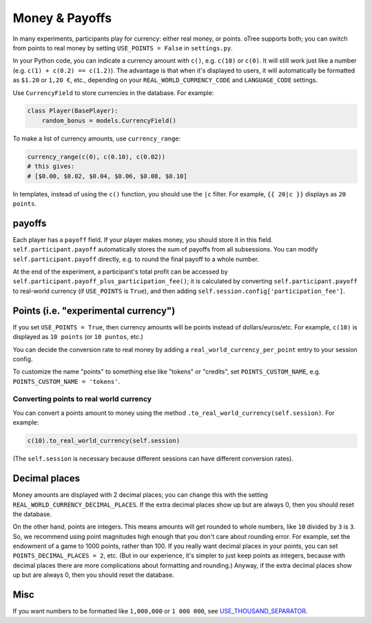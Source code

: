 .. _currency:

Money & Payoffs
===============

In many experiments, participants play for currency:
either real money, or points. oTree supports both;
you can switch from points to real money by setting ``USE_POINTS = False``
in ``settings.py``.

In your Python code, you can indicate a currency amount
with ``c()``, e.g. ``c(10)`` or ``c(0)``.
It will still work just like a number
(e.g. ``c(1) + c(0.2) == c(1.2)``).
The advantage is that when it's displayed to users, it will automatically
be formatted as ``$1.20`` or ``1,20 €``, etc., depending on your
``REAL_WORLD_CURRENCY_CODE`` and ``LANGUAGE_CODE`` settings.

Use ``CurrencyField`` to store currencies in the database.
For example:

.. code-block:: python

    class Player(BasePlayer):
        random_bonus = models.CurrencyField()

To make a list of currency amounts, use ``currency_range``:

.. code-block:: python

    currency_range(c(0), c(0.10), c(0.02))
    # this gives:
    # [$0.00, $0.02, $0.04, $0.06, $0.08, $0.10]

In templates, instead of using the ``c()`` function, you should use the
``|c`` filter.
For example, ``{{ 20|c }}`` displays as ``20 points``.

.. _payoff:

payoffs
-------

Each player has a ``payoff`` field.
If your player makes money, you should store it in this field.
``self.participant.payoff`` automatically stores the sum of payoffs
from all subsessions. You can modify ``self.participant.payoff`` directly,
e.g. to round the final payoff to a whole number.

At the end of the experiment, a participant's
total profit can be accessed by ``self.participant.payoff_plus_participation_fee()``;
it is calculated by converting ``self.participant.payoff`` to real-world currency
(if ``USE_POINTS`` is ``True``), and then adding
``self.session.config['participation_fee']``.

.. _points:

Points (i.e. "experimental currency")
-------------------------------------

If you set ``USE_POINTS = True``, then currency amounts will be points instead of dollars/euros/etc.
For example, ``c(10)`` is displayed as ``10 points`` (or ``10 puntos``, etc.)

You can decide the conversion rate to real money
by adding a ``real_world_currency_per_point`` entry to your session config.

To customize the name "points" to something else like "tokens" or "credits",
set ``POINTS_CUSTOM_NAME``, e.g. ``POINTS_CUSTOM_NAME = 'tokens'``.

Converting points to real world currency
~~~~~~~~~~~~~~~~~~~~~~~~~~~~~~~~~~~~~~~~

You can convert a points amount to money using the method
``.to_real_world_currency(self.session)``. For example:

.. code-block:: python

    c(10).to_real_world_currency(self.session)

(The ``self.session`` is necessary because
different sessions can have different conversion rates).


Decimal places
--------------

Money amounts are displayed with 2 decimal places;
you can change this with the setting ``REAL_WORLD_CURRENCY_DECIMAL_PLACES``.
If the extra decimal places show up but are always 0,
then you should reset the database.

On the other hand, points are integers.
This means amounts will get rounded to whole numbers,
like ``10`` divided by ``3`` is ``3``.
So, we recommend using point magnitudes high enough that you don't care about rounding error.
For example, set the endowment of a game to 1000 points, rather than 100.
If you really want decimal places in your points, you can set
``POINTS_DECIMAL_PLACES = 2``, etc.
(But in our experience, it's simpler to just keep points as integers,
because with decimal places there are more complications about formatting and rounding.)
Anyway, if the extra decimal places show up but are always 0,
then you should reset the database.

Misc
----

If you want numbers to be formatted like ``1,000,000`` or ``1 000 000``,
see `USE_THOUSAND_SEPARATOR <https://docs.djangoproject.com/en/1.11/ref/settings/#std:setting-USE_THOUSAND_SEPARATOR>`__.
